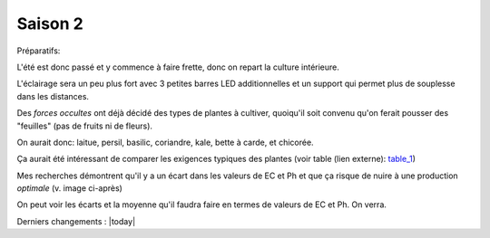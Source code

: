 Saison 2
========

Préparatifs:

L'été est donc passé et y commence à faire frette, donc on repart la culture intérieure.

L'éclairage sera un peu plus fort avec 3 petites barres LED additionnelles et un support qui permet plus de souplesse dans les distances.

Des *forces occultes* ont déjà décidé des types de plantes à cultiver, quoiqu'il soit convenu qu'on ferait pousser des "feuilles" (pas de fruits ni de fleurs).

On aurait donc: laitue, persil, basilic, coriandre, kale, bette à carde, et chicorée.

Ça aurait été intéressant de comparer les exigences typiques des plantes (voir table (lien externe): `table_1 <_static/externe/plantes/table_JK3.html>`_)

.. todo::
    table des valeurs ec et ph à traduire.


Mes recherches démontrent qu'il y a un écart dans les valeurs de EC et Ph et que ça risque de nuire à une production *optimale* (v. image ci-après)

.. image:: ./images/limites_5_plantes.png

On peut voir les écarts et la moyenne qu'il faudra faire en termes de valeurs de EC et Ph. On verra.

Derniers changements : |today|